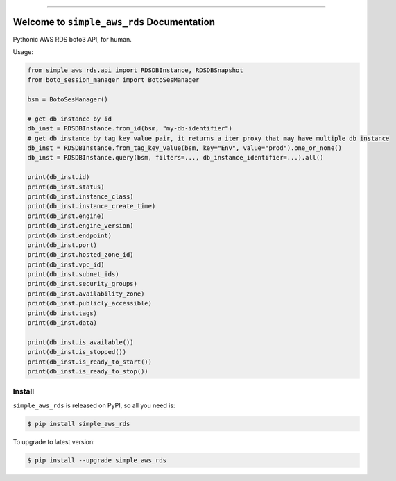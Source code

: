 
.. image:: https://readthedocs.org/projects/simple-aws-rds/badge/?version=latest
    :target: https://simple-aws-rds.readthedocs.io/index.html
    :alt: Documentation Status

.. image:: https://github.com/MacHu-GWU/simple_aws_rds-project/workflows/CI/badge.svg
    :target: https://github.com/MacHu-GWU/simple_aws_rds-project/actions?query=workflow:CI

.. image:: https://codecov.io/gh/MacHu-GWU/simple_aws_rds-project/branch/main/graph/badge.svg
    :target: https://codecov.io/gh/MacHu-GWU/simple_aws_rds-project

.. image:: https://img.shields.io/pypi/v/simple_aws_rds.svg
    :target: https://pypi.python.org/pypi/simple_aws_rds

.. image:: https://img.shields.io/pypi/l/simple_aws_rds.svg
    :target: https://pypi.python.org/pypi/simple_aws_rds

.. image:: https://img.shields.io/pypi/pyversions/simple_aws_rds.svg
    :target: https://pypi.python.org/pypi/simple_aws_rds

.. image:: https://img.shields.io/badge/Release_History!--None.svg?style=social
    :target: https://github.com/MacHu-GWU/simple_aws_rds-project/blob/main/release-history.rst

.. image:: https://img.shields.io/badge/STAR_Me_on_GitHub!--None.svg?style=social
    :target: https://github.com/MacHu-GWU/simple_aws_rds-project

------

.. image:: https://img.shields.io/badge/Link-Document-blue.svg
    :target: https://simple-aws-rds.readthedocs.io/en/latest/

.. image:: https://img.shields.io/badge/Link-API-blue.svg
    :target: https://simple-aws-rds.readthedocs.io/en/latest/py-modindex.html

.. image:: https://img.shields.io/badge/Link-Source_Code-blue.svg
    :target: https://simple-aws-rds.readthedocs.io/en/latest/py-modindex.html

.. image:: https://img.shields.io/badge/Link-Install-blue.svg
    :target: `install`_

.. image:: https://img.shields.io/badge/Link-GitHub-blue.svg
    :target: https://github.com/MacHu-GWU/simple_aws_rds-project

.. image:: https://img.shields.io/badge/Link-Submit_Issue-blue.svg
    :target: https://github.com/MacHu-GWU/simple_aws_rds-project/issues

.. image:: https://img.shields.io/badge/Link-Request_Feature-blue.svg
    :target: https://github.com/MacHu-GWU/simple_aws_rds-project/issues

.. image:: https://img.shields.io/badge/Link-Download-blue.svg
    :target: https://pypi.org/pypi/simple_aws_rds#files


Welcome to ``simple_aws_rds`` Documentation
==============================================================================
.. image:: https://simple-aws-rds.readthedocs.io/en/latest/_static/simple_aws_rds-logo.png
    :target: https://simple-aws-rds.readthedocs.io/en/latest/

Pythonic AWS RDS boto3 API, for human.

Usage:

.. code-block:: python

    from simple_aws_rds.api import RDSDBInstance, RDSDBSnapshot
    from boto_session_manager import BotoSesManager

    bsm = BotoSesManager()

    # get db instance by id
    db_inst = RDSDBInstance.from_id(bsm, "my-db-identifier")
    # get db instance by tag key value pair, it returns a iter proxy that may have multiple db instance
    db_inst = RDSDBInstance.from_tag_key_value(bsm, key="Env", value="prod").one_or_none()
    db_inst = RDSDBInstance.query(bsm, filters=..., db_instance_identifier=...).all()

    print(db_inst.id)
    print(db_inst.status)
    print(db_inst.instance_class)
    print(db_inst.instance_create_time)
    print(db_inst.engine)
    print(db_inst.engine_version)
    print(db_inst.endpoint)
    print(db_inst.port)
    print(db_inst.hosted_zone_id)
    print(db_inst.vpc_id)
    print(db_inst.subnet_ids)
    print(db_inst.security_groups)
    print(db_inst.availability_zone)
    print(db_inst.publicly_accessible)
    print(db_inst.tags)
    print(db_inst.data)

    print(db_inst.is_available())
    print(db_inst.is_stopped())
    print(db_inst.is_ready_to_start())
    print(db_inst.is_ready_to_stop())


.. _install:

Install
------------------------------------------------------------------------------

``simple_aws_rds`` is released on PyPI, so all you need is:

.. code-block:: console

    $ pip install simple_aws_rds

To upgrade to latest version:

.. code-block:: console

    $ pip install --upgrade simple_aws_rds